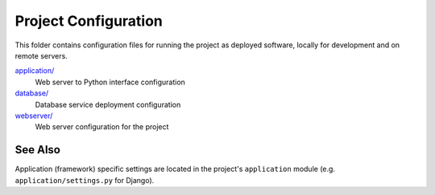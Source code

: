 Project Configuration
=====================

This folder contains configuration files for running the project as deployed
software, locally for development and on remote servers.

`application/ <application/>`__
    Web server to Python interface configuration
`database/ <database/>`__
    Database service deployment configuration
`webserver/ <webserver/>`__
    Web server configuration for the project

See Also
--------

Application (framework) specific settings are located in the project's
``application`` module (e.g. ``application/settings.py`` for Django).
